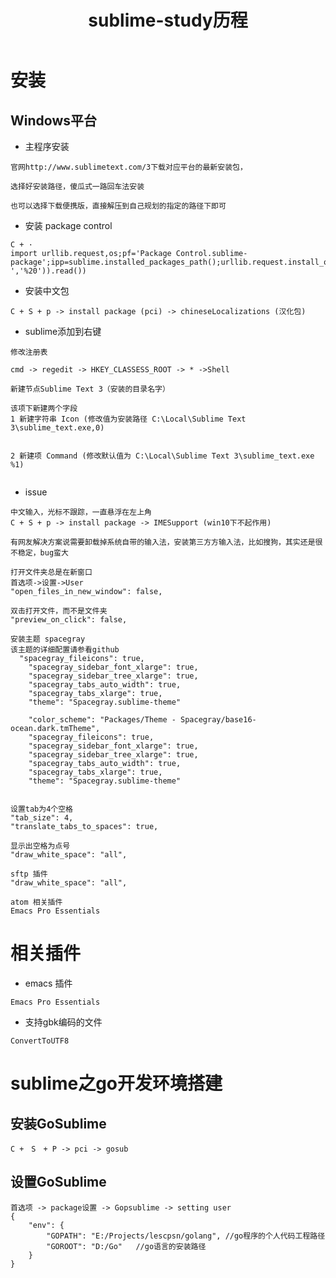 #+TITLE: sublime-study历程
#+HTML_HEAD: <link rel="stylesheet" type="text/css" href="../style/my-org-worg.css" />
* 安装
** Windows平台
+ 主程序安装
#+BEGIN_EXAMPLE
官网http://www.sublimetext.com/3下载对应平台的最新安装包，

选择好安装路径，傻瓜式一路回车法安装

也可以选择下载便携版，直接解压到自己规划的指定的路径下即可
#+END_EXAMPLE

+ 安装 package control
#+BEGIN_EXAMPLE
C + ·
import urllib.request,os;pf='Package Control.sublime-package';ipp=sublime.installed_packages_path();urllib.request.install_opener(urllib.request.build_opener(urllib.request.ProxyHandler()));open(os.path.join(ipp,pf),'wb').write(urllib.request.urlopen('http://sublime.wbond.net/'+pf.replace(' ','%20')).read())
#+END_EXAMPLE

+ 安装中文包
#+BEGIN_EXAMPLE
C + S + p -> install package (pci) -> chineseLocalizations (汉化包)
#+END_EXAMPLE


+ sublime添加到右键
#+BEGIN_EXAMPLE
修改注册表

cmd -> regedit -> HKEY_CLASSESS_ROOT -> * ->Shell 

新建节点Sublime Text 3（安装的目录名字）

该项下新建两个字段
1 新建字符串 Icon (修改值为安装路径 C:\Local\Sublime Text 3\sublime_text.exe,0)
                            

2 新建项 Command (修改默认值为 C:\Local\Sublime Text 3\sublime_text.exe %1)

#+END_EXAMPLE



+ issue
#+BEGIN_EXAMPLE
中文输入，光标不跟踪，一直悬浮在左上角
C + S + p -> install package -> IMESupport (win10下不起作用)

有网友解决方案说需要卸载掉系统自带的输入法，安装第三方方输入法，比如搜狗，其实还是很不稳定，bug蛮大
#+END_EXAMPLE

#+BEGIN_EXAMPLE
打开文件夹总是在新窗口
首选项->设置->User
"open_files_in_new_window": false,
#+END_EXAMPLE

#+BEGIN_EXAMPLE
双击打开文件，而不是文件夹
"preview_on_click": false,
#+END_EXAMPLE

#+BEGIN_EXAMPLE
安装主题 spacegray
该主题的详细配置请参看github
  "spacegray_fileicons": true,
	"spacegray_sidebar_font_xlarge": true,
	"spacegray_sidebar_tree_xlarge": true,
	"spacegray_tabs_auto_width": true,
	"spacegray_tabs_xlarge": true,
	"theme": "Spacegray.sublime-theme"

    "color_scheme": "Packages/Theme - Spacegray/base16-ocean.dark.tmTheme",
    "spacegray_fileicons": true,
    "spacegray_sidebar_font_xlarge": true,
    "spacegray_sidebar_tree_xlarge": true,
    "spacegray_tabs_auto_width": true,
    "spacegray_tabs_xlarge": true,
    "theme": "Spacegray.sublime-theme"

#+END_EXAMPLE

#+BEGIN_EXAMPLE
设置tab为4个空格
"tab_size": 4,
"translate_tabs_to_spaces": true,
#+END_EXAMPLE

#+BEGIN_EXAMPLE
显示出空格为点号
"draw_white_space": "all",
#+END_EXAMPLE

#+BEGIN_EXAMPLE
sftp 插件
"draw_white_space": "all",
#+END_EXAMPLE

#+BEGIN_EXAMPLE
atom 相关插件
Emacs Pro Essentials
#+END_EXAMPLE
* 相关插件
+ emacs 插件
#+BEGIN_EXAMPLE
Emacs Pro Essentials
#+END_EXAMPLE

+ 支持gbk编码的文件
#+BEGIN_EXAMPLE
ConvertToUTF8
#+END_EXAMPLE

* sublime之go开发环境搭建
** 安装GoSublime
#+BEGIN_EXAMPLE
C +　S　+ P -> pci -> gosub
#+END_EXAMPLE

** 设置GoSublime
#+BEGIN_EXAMPLE
首选项 -> package设置 -> Gopsublime -> setting user 
{
    "env": {
        "GOPATH": "E:/Projects/lescpsn/golang", //go程序的个人代码工程路径
        "GOROOT": "D:/Go"   //go语言的安装路径
    }
}
#+END_EXAMPLE



